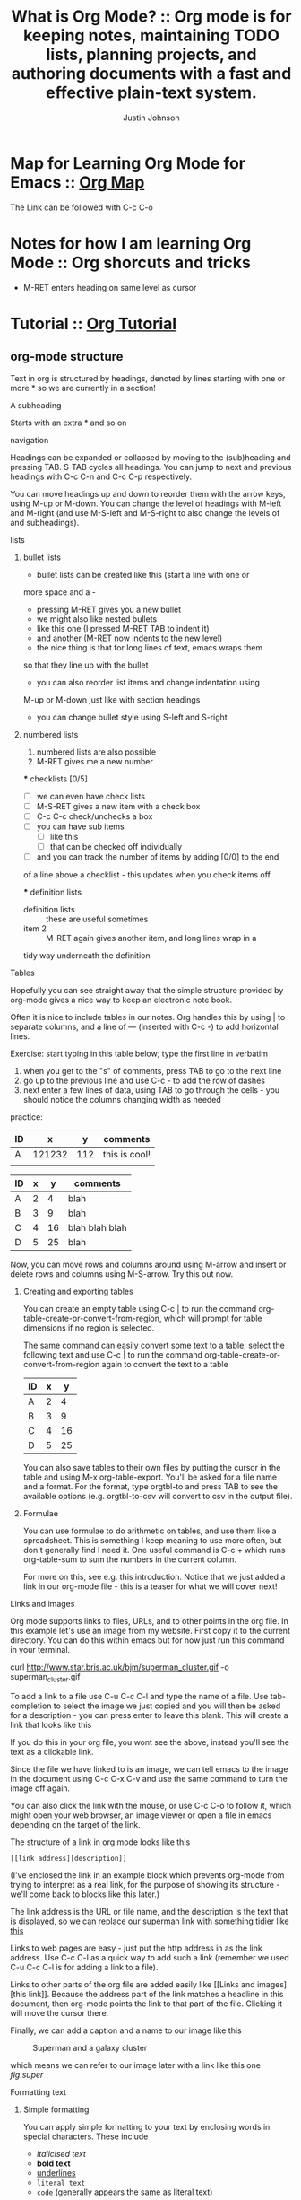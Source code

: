 #+TITLE:  What is Org Mode? :: Org mode is for keeping notes, maintaining TODO lists, planning projects, and authoring documents with a fast and effective plain-text system.
#+AUTHOR: Justin Johnson

* Map for Learning Org Mode for Emacs :: [[http://sachachua.com/blog/wp-content/uploads/2014/01/2014-01-07-Map-for-learning-Org-Mode-for-Emacs.png][Org Map]]

  The Link can be followed with C-c C-o

* Notes for how I am learning Org Mode :: Org shorcuts and tricks

  - M-RET enters heading on same level as cursor

* Tutorial :: [[http://pragmaticemacs.com/org-mode-tutorials/][Org Tutorial]]
** org-mode structure

    Text in org is structured by headings, denoted by lines starting with
    one or more * so we are currently in a section!

**** A subheading

    Starts with an extra * and so on

**** navigation

    Headings can be expanded or collapsed by moving to the (sub)heading
    and pressing TAB. S-TAB cycles all headings. You can jump to next and
    previous headings with C-c C-n and C-c C-p respectively.

    You can move headings up and down to reorder them with the arrow keys,
    using M-up or M-down. You can change the level of headings with M-left
    and M-right (and use M-S-left and M-S-right to also change the levels
    of and subheadings).

**** lists
***** bullet lists

	- bullet lists can be created like this (start a line with one or
	more space and a -
	- pressing M-RET gives you a new bullet
	- we might also like nested bullets
	- like this one (I pressed M-RET TAB to indent it)
	- and another (M-RET now indents to the new level)
	- the nice thing is that for long lines of text, emacs wraps them
	so that they line up with the bullet
	- you can also reorder list items and change indentation using
	M-up or M-down just like with section headings
	- you can change bullet style using S-left and S-right

***** numbered lists

	1) numbered lists are also possible
	2) M-RET gives me a new number

	*** checklists [0/5]
	- [ ] we can even have check lists
	- [ ] M-S-RET gives a new item with a check box
	- [ ] C-c C-c check/unchecks a box
	- [ ] you can have sub items
	  + [ ] like this
	  + [ ] that can be checked off individually
	- [ ] and you can track the number of items by adding [0/0] to the end
	of a line above a checklist - this updates when you check items off

    *** definition lists
    - definition lists :: these are useful sometimes
    - item 2 :: M-RET again gives another item, and long lines wrap in a
	tidy way underneath the definition

**** Tables

Hopefully you can see straight away that the simple structure provided
by org-mode gives a nice way to keep an electronic note book.

Often it is nice to include tables in our notes. Org handles this by
using | to separate columns, and a line of --- (inserted with C-c -)
to add horizontal lines.

Exercise: start typing in this table below; type the first line in
verbatim
 1) when you get to the "s" of comments, press TAB to go to the next
    line
 2) go up to the previous line and use C-c - to add the row of dashes
 3) next enter a few lines of data, using TAB to go through the
    cells - you should notice the columns changing width as needed

practice:
| ID |      x |   y | comments      |
|----+--------+-----+---------------|
| A  | 121232 | 112 | this is cool! |
|    |        |     |               |

| ID | x |  y | comments       |
|----+---+----+----------------|
| A  | 2 |  4 | blah           |
| B  | 3 |  9 | blah           |
| C  | 4 | 16 | blah blah blah |
| D  | 5 | 25 | blah           |

Now, you can move rows and columns around using M-arrow and insert or
delete rows and columns using M-S-arrow. Try this out now.

***** Creating and exporting tables

You can create an empty table using C-c | to run the command
org-table-create-or-convert-from-region, which will prompt for table
dimensions if no region is selected.


The same command can easily convert some text to a table; select the
following text and use C-c | to run the command
org-table-create-or-convert-from-region again to convert the text to a
table

| ID | x |  y |
|----+---+----|
| A  | 2 |  4 |
| B  | 3 |  9 |
| C  | 4 | 16 |
| D  | 5 | 25 |

You can also save tables to their own files by putting the cursor in
the table and using M-x org-table-export. You'll be asked for a
file name and a format. For the format, type orgtbl-to and press TAB
to see the available options (e.g. orgtbl-to-csv will convert to csv
in the output file).

***** Formulae

You can use formulae to do arithmetic on tables, and use them like a
spreadsheet. This is something I keep meaning to use more often, but
don't generally find I need it. One useful command is C-c + which runs
org-table-sum to sum the numbers in the current column.

For more on this, see e.g. this introduction. Notice that we just
added a link in our org-mode file - this is a teaser for what we will
cover next!

**** Links and images

Org mode supports links to files, URLs, and to other points in the org
file. In this example let's use an image from my website. First copy
it to the current directory. You can do this within emacs but for now
just run this command in your terminal.

curl http://www.star.bris.ac.uk/bjm/superman_cluster.gif -o superman_cluster.gif

To add a link to a file use C-u C-c C-l and type the name of a file.
Use tab-completion to select the image we just copied and you will
then be asked for a description - you can press enter to leave this
blank. This will create a link that looks like this

[[file:superman_cluster.gif]]

If you do this in your org file, you wont see the [[ ]] above, instead
you'll see the text as a clickable link.

Since the file we have linked to is an image, we can tell emacs to the
image in the document using C-c C-x C-v and use the same command to
turn the image off again.

You can also click the link with the mouse, or use C-c C-o to follow
it, which might open your web browser, an image viewer or open a file
in emacs depending on the target of the link.

The structure of a link in org mode looks like this

#+BEGIN_EXAMPLE
[[link address][description]]
#+END_EXAMPLE

(I've enclosed the link in an example block which prevents org-mode
from trying to interpret as a real link, for the purpose of showing
its structure - we'll come back to blocks like this later.)

The link address is the URL or file name, and the description is the
text that is displayed, so we can replace our superman link with
something tidier like [[file:superman_cluster.gif][this]]

Links to web pages are easy - just put the http address in as the link
address. Use C-c C-l as a quick way to add such a link (remember we
used C-u C-c C-l is for adding a link to a file).

Links to other parts of the org file are added easily like [[Links and
images][this link]].  Because the address part of the link matches a
headline in this document, then org-mode points the link to that part
of the file. Clicking it will move the cursor there.

Finally, we can add a caption and a name to our image like this

#+CAPTION: Superman and a galaxy cluster
#+NAME: fig.super
[[file:superman_cluster.gif]]

which means we can refer to our image later with a link like this one
[[fig.super]]

**** Formatting text
***** Simple formatting

You can apply simple formatting to your text by enclosing words in
special characters. These include
 - /italicised text/
 - *bold text*
 - _underlines_
 - =literal text=
 - ~code~ (generally appears the same as literal text)

****** Formatted blocks of text

For longer pieces of text you can enclose the text in blocks marking
it as a specific sort of text. I commonly use these ones

#+BEGIN_EXAMPLE
This is an example block into which you can type text that you don't want org to mess with like a [[link]]. This will typically be rendered in a monospace font when exported.
#+END_EXAMPLE

#+BEGIN_QUOTE
This block encloses text that you want to appear as a quotation.
#+END_QUOTE

#+BEGIN_CENTER
This text will be centred when it is exported.
#+END_CENTER

You can save time typing out the block wrapper by using shortcuts. Go
to the start of a new line and type <e and press TAB and it will
expand to an example block. The same works for <q for quote and <c for
centre.

****** Source code blocks

It is also handy to include source code in your notes - on a new line
type <s and TAB to create a source block. You can tell org what type
of code is contained - in this case we'll put in some simple shell
code, so well put "sh" at the top of the block.

#+BEGIN_SRC sh
  echo "Hello $USER! Today is `date`"
  exit
#+END_SRC

You can get org to syntax highlight the text in the block by adding
the following to your [[http://pragmaticemacs.com/emacs/editing-your-emacs-config-file/][emacs config file]] (without the source block
wrapper of course).

#+BEGIN_SRC elisp
;;syntax highlight code blocks
(setq org-src-fontify-natively t)
#+END_SRC

What is more, when the cursor is inside a SRC block, you can use C-c '
to create a new temporary buffer in the major mode of the programming
language you have specified. Type some code in, and then type C-c '
again to come back to this buffer.

******* Executing source code blocks

Org-mode can execute your source code blocks and add the output to
your file. This part of org-mode is called babel. I'll write more
about this later, but it is too cool not to mention here.

For example, take the simple code block we had above:

#+BEGIN_SRC sh
  echo "Hello $USER! Today is `date`"
  exit
#+END_SRC

Put the cursor inside the block and hit C-c C-c to execute it. You
will be asked to confirm and then you should see the output appear
like this:

#+RESULTS:
#+begin_example
Hello bjm! Today is Fri 25 Sep 2015 15:03:12 BST
#+end_example

You can do much more with this, like reading input data from a table
in the same file, creating images that appear in the file, extracting
(tangling) all the code snippets into one or more files to be executed
separately, and much more. [[http://orgmode.org/worg/org-contrib/babel/intro.html][Here are some nice examples]].

You can tell org-mode which programming languages to support by adding
something like the following to your [[http://pragmaticemacs.com/emacs/editing-your-emacs-config-file/][emacs config file]]:

#+BEGIN_SRC elisp
;; Some initial languages we want org-babel to support
(org-babel-do-load-languages
 'org-babel-load-languages
 '(
   (sh . t)
   (python . t)
   (R . t)
   (ditaa . t)
   (perl . t)
   (gnuplot t)
   ))
#+END_SRC

* To export your org file to a web page, type C-c C-e to start the exporter
